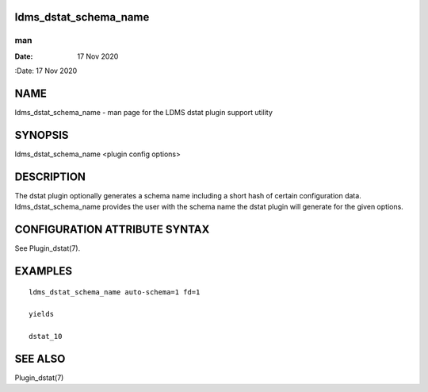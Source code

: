 ldms_dstat_schema_name
======================
===
man
===

:Date:   17 Nov 2020

NAME
====

ldms_dstat_schema_name - man page for the LDMS dstat plugin support
utility

SYNOPSIS
========

ldms_dstat_schema_name <plugin config options>

DESCRIPTION
===========

The dstat plugin optionally generates a schema name including a short
hash of certain configuration data. ldms_dstat_schema_name provides the
user with the schema name the dstat plugin will generate for the given
options.

CONFIGURATION ATTRIBUTE SYNTAX
==============================

See Plugin_dstat(7).

EXAMPLES
========

::

   ldms_dstat_schema_name auto-schema=1 fd=1

   yields

   dstat_10

SEE ALSO
========

Plugin_dstat(7)
